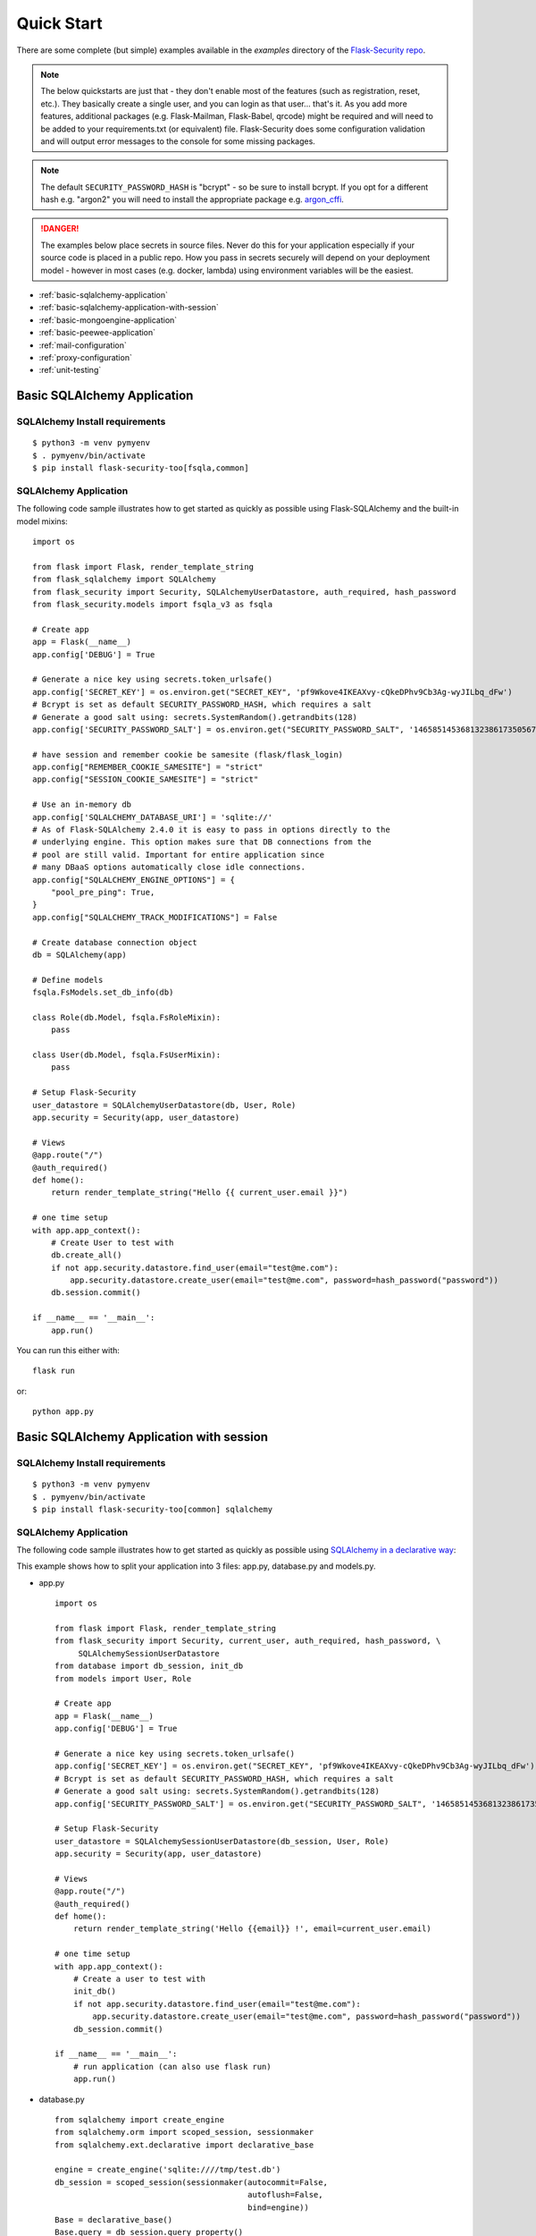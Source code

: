 Quick Start
===========

There are some complete (but simple) examples available in the *examples* directory of the
`Flask-Security repo`_.

.. note::
    The below quickstarts are just that - they don't enable most of the features (such as registration, reset, etc.).
    They basically create a single user, and you can login as that user... that's it.
    As you add more features, additional packages (e.g. Flask-Mailman, Flask-Babel, qrcode) might be required
    and will need to be added to your requirements.txt (or equivalent) file.
    Flask-Security does some configuration validation and will output error messages to the console
    for some missing packages.

.. note::
    The default ``SECURITY_PASSWORD_HASH`` is "bcrypt" - so be sure to install bcrypt.
    If you opt for a different hash e.g. "argon2" you will need to install the appropriate package e.g. `argon_cffi`_.
.. danger::
   The examples below place secrets in source files. Never do this for your application
   especially if your source code is placed in a public repo. How you pass in secrets
   securely will depend on your deployment model - however in most cases (e.g. docker, lambda)
   using environment variables will be the easiest.

.. _argon_cffi: https://pypi.org/project/argon2-cffi/

* :ref:`basic-sqlalchemy-application`
* :ref:`basic-sqlalchemy-application-with-session`
* :ref:`basic-mongoengine-application`
* :ref:`basic-peewee-application`
* :ref:`mail-configuration`
* :ref:`proxy-configuration`
* :ref:`unit-testing`

.. _basic-sqlalchemy-application:

Basic SQLAlchemy Application
----------------------------

SQLAlchemy Install requirements
~~~~~~~~~~~~~~~~~~~~~~~~~~~~~~~

::

     $ python3 -m venv pymyenv
     $ . pymyenv/bin/activate
     $ pip install flask-security-too[fsqla,common]


SQLAlchemy Application
~~~~~~~~~~~~~~~~~~~~~~

The following code sample illustrates how to get started as quickly as
possible using Flask-SQLAlchemy and the built-in model mixins:

::

    import os

    from flask import Flask, render_template_string
    from flask_sqlalchemy import SQLAlchemy
    from flask_security import Security, SQLAlchemyUserDatastore, auth_required, hash_password
    from flask_security.models import fsqla_v3 as fsqla

    # Create app
    app = Flask(__name__)
    app.config['DEBUG'] = True

    # Generate a nice key using secrets.token_urlsafe()
    app.config['SECRET_KEY'] = os.environ.get("SECRET_KEY", 'pf9Wkove4IKEAXvy-cQkeDPhv9Cb3Ag-wyJILbq_dFw')
    # Bcrypt is set as default SECURITY_PASSWORD_HASH, which requires a salt
    # Generate a good salt using: secrets.SystemRandom().getrandbits(128)
    app.config['SECURITY_PASSWORD_SALT'] = os.environ.get("SECURITY_PASSWORD_SALT", '146585145368132386173505678016728509634')

    # have session and remember cookie be samesite (flask/flask_login)
    app.config["REMEMBER_COOKIE_SAMESITE"] = "strict"
    app.config["SESSION_COOKIE_SAMESITE"] = "strict"

    # Use an in-memory db
    app.config['SQLALCHEMY_DATABASE_URI'] = 'sqlite://'
    # As of Flask-SQLAlchemy 2.4.0 it is easy to pass in options directly to the
    # underlying engine. This option makes sure that DB connections from the
    # pool are still valid. Important for entire application since
    # many DBaaS options automatically close idle connections.
    app.config["SQLALCHEMY_ENGINE_OPTIONS"] = {
        "pool_pre_ping": True,
    }
    app.config["SQLALCHEMY_TRACK_MODIFICATIONS"] = False

    # Create database connection object
    db = SQLAlchemy(app)

    # Define models
    fsqla.FsModels.set_db_info(db)

    class Role(db.Model, fsqla.FsRoleMixin):
        pass

    class User(db.Model, fsqla.FsUserMixin):
        pass

    # Setup Flask-Security
    user_datastore = SQLAlchemyUserDatastore(db, User, Role)
    app.security = Security(app, user_datastore)

    # Views
    @app.route("/")
    @auth_required()
    def home():
        return render_template_string("Hello {{ current_user.email }}")

    # one time setup
    with app.app_context():
        # Create User to test with
        db.create_all()
        if not app.security.datastore.find_user(email="test@me.com"):
            app.security.datastore.create_user(email="test@me.com", password=hash_password("password"))
        db.session.commit()

    if __name__ == '__main__':
        app.run()

You can run this either with::

    flask run

or::

    python app.py

.. _basic-sqlalchemy-application-with-session:

Basic SQLAlchemy Application with session
-----------------------------------------

SQLAlchemy Install requirements
~~~~~~~~~~~~~~~~~~~~~~~~~~~~~~~

::

     $ python3 -m venv pymyenv
     $ . pymyenv/bin/activate
     $ pip install flask-security-too[common] sqlalchemy

SQLAlchemy Application
~~~~~~~~~~~~~~~~~~~~~~

The following code sample illustrates how to get started as quickly as
possible using `SQLAlchemy in a declarative way
<https://flask.palletsprojects.com/en/2.0.x/patterns/sqlalchemy/#declarative>`_:

This example shows how to split your application into 3 files: app.py, database.py
and models.py.

- app.py ::

    import os

    from flask import Flask, render_template_string
    from flask_security import Security, current_user, auth_required, hash_password, \
         SQLAlchemySessionUserDatastore
    from database import db_session, init_db
    from models import User, Role

    # Create app
    app = Flask(__name__)
    app.config['DEBUG'] = True

    # Generate a nice key using secrets.token_urlsafe()
    app.config['SECRET_KEY'] = os.environ.get("SECRET_KEY", 'pf9Wkove4IKEAXvy-cQkeDPhv9Cb3Ag-wyJILbq_dFw')
    # Bcrypt is set as default SECURITY_PASSWORD_HASH, which requires a salt
    # Generate a good salt using: secrets.SystemRandom().getrandbits(128)
    app.config['SECURITY_PASSWORD_SALT'] = os.environ.get("SECURITY_PASSWORD_SALT", '146585145368132386173505678016728509634')

    # Setup Flask-Security
    user_datastore = SQLAlchemySessionUserDatastore(db_session, User, Role)
    app.security = Security(app, user_datastore)

    # Views
    @app.route("/")
    @auth_required()
    def home():
        return render_template_string('Hello {{email}} !', email=current_user.email)

    # one time setup
    with app.app_context():
        # Create a user to test with
        init_db()
        if not app.security.datastore.find_user(email="test@me.com"):
            app.security.datastore.create_user(email="test@me.com", password=hash_password("password"))
        db_session.commit()

    if __name__ == '__main__':
        # run application (can also use flask run)
        app.run()

- database.py ::

    from sqlalchemy import create_engine
    from sqlalchemy.orm import scoped_session, sessionmaker
    from sqlalchemy.ext.declarative import declarative_base

    engine = create_engine('sqlite:////tmp/test.db')
    db_session = scoped_session(sessionmaker(autocommit=False,
                                             autoflush=False,
                                             bind=engine))
    Base = declarative_base()
    Base.query = db_session.query_property()

    def init_db():
        # import all modules here that might define models so that
        # they will be registered properly on the metadata.  Otherwise
        # you will have to import them first before calling init_db()
        import models
        Base.metadata.create_all(bind=engine)

- models.py ::

    from database import Base
    from flask_security import UserMixin, RoleMixin
    from sqlalchemy.orm import relationship, backref
    from sqlalchemy import Boolean, DateTime, Column, Integer, \
                        String, ForeignKey, UnicodeText

    class RolesUsers(Base):
        __tablename__ = 'roles_users'
        id = Column(Integer(), primary_key=True)
        user_id = Column('user_id', Integer(), ForeignKey('user.id'))
        role_id = Column('role_id', Integer(), ForeignKey('role.id'))

    class Role(Base, RoleMixin):
        __tablename__ = 'role'
        id = Column(Integer(), primary_key=True)
        name = Column(String(80), unique=True)
        description = Column(String(255))
        permissions = Column(UnicodeText)

    class User(Base, UserMixin):
        __tablename__ = 'user'
        id = Column(Integer, primary_key=True)
        email = Column(String(255), unique=True)
        username = Column(String(255), unique=True, nullable=True)
        password = Column(String(255), nullable=False)
        last_login_at = Column(DateTime())
        current_login_at = Column(DateTime())
        last_login_ip = Column(String(100))
        current_login_ip = Column(String(100))
        login_count = Column(Integer)
        active = Column(Boolean())
        fs_uniquifier = Column(String(255), unique=True, nullable=False)
        confirmed_at = Column(DateTime())
        roles = relationship('Role', secondary='roles_users',
                             backref=backref('users', lazy='dynamic'))

You can run this either with::

    flask run

or::

    python app.py

.. _basic-mongoengine-application:

Basic MongoEngine Application
-----------------------------

MongoEngine Install requirements
~~~~~~~~~~~~~~~~~~~~~~~~~~~~~~~~

::

    $ python3 -m venv pymyenv
    $ . pymyenv/bin/activate
    $ pip install flask-security-too[common] mongoengine

MongoEngine Application
~~~~~~~~~~~~~~~~~~~~~~~

The following code sample illustrates how to get started as quickly as
possible using MongoEngine (of course you have to install and start up a
local MongoDB instance):

::

    import os

    from flask import Flask, render_template_string
    from mongoengine import Document, connect
    from mongoengine.fields import (
        BinaryField,
        BooleanField,
        DateTimeField,
        IntField,
        ListField,
        ReferenceField,
        StringField,
    )
    from flask_security import Security, MongoEngineUserDatastore, \
        UserMixin, RoleMixin, auth_required, hash_password, permissions_accepted

    # Create app
    app = Flask(__name__)
    app.config['DEBUG'] = True

    # Generate a nice key using secrets.token_urlsafe()
    app.config['SECRET_KEY'] = os.environ.get("SECRET_KEY", 'pf9Wkove4IKEAXvy-cQkeDPhv9Cb3Ag-wyJILbq_dFw')
    # Bcrypt is set as default SECURITY_PASSWORD_HASH, which requires a salt
    # Generate a good salt using: secrets.SystemRandom().getrandbits(128)
    app.config['SECURITY_PASSWORD_SALT'] = os.environ.get("SECURITY_PASSWORD_SALT", '146585145368132386173505678016728509634')
    # Don't worry if email has findable domain
    app.config["SECURITY_EMAIL_VALIDATOR_ARGS"] = {"check_deliverability": False}

    # Create database connection object
    db_name = "mydatabase"
    db = connect(alias=db_name, db=db_name, host="mongodb://localhost", port=27017)

    class Role(Document, RoleMixin):
        name = StringField(max_length=80, unique=True)
        description = StringField(max_length=255)
        permissions = ListField(required=False)
        meta = {"db_alias": db_name}

    class User(Document, UserMixin):
        email = StringField(max_length=255, unique=True)
        password = StringField(max_length=255)
        active = BooleanField(default=True)
        fs_uniquifier = StringField(max_length=64, unique=True)
        confirmed_at = DateTimeField()
        roles = ListField(ReferenceField(Role), default=[])
        meta = {"db_alias": db_name}

    # Setup Flask-Security
    user_datastore = MongoEngineUserDatastore(db, User, Role)
    app.security = Security(app, user_datastore)

    # Views
    @app.route("/")
    @auth_required()
    def home():
        return render_template_string("Hello {{ current_user.email }}")

    @app.route("/user")
    @auth_required()
    @permissions_accepted("user-read")
    def user_home():
        return render_template_string("Hello {{ current_user.email }} you are a user!")

    # one time setup
    with app.app_context():
        # Create a user and role to test with
        app.security.datastore.find_or_create_role(
            name="user", permissions={"user-read", "user-write"}
        )
        if not app.security.datastore.find_user(email="test@me.com"):
            app.security.datastore.create_user(email="test@me.com",
            password=hash_password("password"), roles=["user"])

    if __name__ == '__main__':
        # run application (can also use flask run)
        app.run()


.. _basic-peewee-application:

Basic Peewee Application
------------------------

Peewee Install requirements
~~~~~~~~~~~~~~~~~~~~~~~~~~~

::

    $ python3 -m venv pymyenv
    $ . pymyenv/bin/activate
    $ pip install flask-security-too[common] peewee

Peewee Application
~~~~~~~~~~~~~~~~~~

The following code sample illustrates how to get started as quickly as
possible using Peewee:

::

    import os

    from flask import Flask, render_template_string
    from playhouse.flask_utils import FlaskDB
    from peewee import *
    from flask_security import Security, PeeweeUserDatastore, \
        UserMixin, RoleMixin, auth_required, hash_password

    # Create app
    app = Flask(__name__)
    app.config['DEBUG'] = True

    # Generate a nice key using secrets.token_urlsafe()
    app.config['SECRET_KEY'] = os.environ.get("SECRET_KEY", 'pf9Wkove4IKEAXvy-cQkeDPhv9Cb3Ag-wyJILbq_dFw')
    # Bcrypt is set as default SECURITY_PASSWORD_HASH, which requires a salt
    # Generate a good salt using: secrets.SystemRandom().getrandbits(128)
    app.config['SECURITY_PASSWORD_SALT'] = os.environ.get("SECURITY_PASSWORD_SALT", '146585145368132386173505678016728509634')

    app.config['DATABASE'] = {
        'name': 'example.db',
        'engine': 'peewee.SqliteDatabase',
    }

    # Create database connection object
    db = FlaskDB(app)

    class Role(RoleMixin, db.Model):
        name = CharField(unique=True)
        description = TextField(null=True)
        permissions = TextField(null=True)

    # N.B. order is important since db.Model also contains a get_id() -
    # we need the one from UserMixin.
    class User(UserMixin, db.Model):
        email = TextField()
        password = TextField()
        active = BooleanField(default=True)
        fs_uniquifier = TextField(null=False)
        confirmed_at = DateTimeField(null=True)

    class UserRoles(db.Model):
        # Because peewee does not come with built-in many-to-many
        # relationships, we need this intermediary class to link
        # user to roles.
        user = ForeignKeyField(User, related_name='roles')
        role = ForeignKeyField(Role, related_name='users')
        name = property(lambda self: self.role.name)
        description = property(lambda self: self.role.description)

        def get_permissions(self):
            return self.role.get_permissions()

    # Setup Flask-Security
    user_datastore = PeeweeUserDatastore(db, User, Role, UserRoles)
    app.security = Security(app, user_datastore)

    # Views
    @app.route('/')
    @auth_required()
    def home():
        return render_template_string("Hello {{ current_user.email }}")

    # one time setup
    with app.app_context():
        # Create a user to test with
        for Model in (Role, User, UserRoles):
            Model.drop_table(fail_silently=True)
            Model.create_table(fail_silently=True)
        if not app.security.datastore.find_user(email="test@me.com"):
            app.security.datastore.create_user(email="test@me.com", password=hash_password("password"))

    if __name__ == '__main__':
        app.run()


.. _mail-configuration:

Mail Configuration
------------------

Flask-Security integrates with an outgoing mail service via the ``mail_util_cls`` which
is part of initial configuration. The default class :class:`flask_security.MailUtil` utilizes the
`Flask-Mailman <https://pypi.org/project/flask-mailman/>`_ package. Be sure to add flask_mailman to
your requirements.txt. The older and no longer maintained package `Flask-Mail <https://pypi.org/project/Flask-Mail/>`_
is also (still) supported.

The following code illustrates a basic setup, which could be added to
the basic application code in the previous section::

    # At top of file
    from flask_mailman import Mail

    # After 'Create app'
    app.config['MAIL_SERVER'] = 'smtp.example.com'
    app.config['MAIL_PORT'] = 587
    app.config['MAIL_USE_TLS'] = True
    app.config['MAIL_USERNAME'] = 'username'
    app.config['MAIL_PASSWORD'] = 'password'
    mail = Mail(app)

To learn more about the various Flask-Mailman settings to configure it to
work with your particular email server configuration, please see the
`Flask-Mailman documentation <https://waynerv.github.io/flask-mailman/>`_.

.. _proxy-configuration:

Proxy Configuration
-------------------

The user tracking features need an additional configuration
in HTTP proxy environment. The following code illustrates a setup
with a single HTTP proxy in front of the web application::

    # At top of file
    from werkzeug.middleware.proxy_fix import ProxyFix

    # After 'Create app'
    app.wsgi_app = ProxyFix(app.wsgi_app, x_for=1)

To learn more about the ``ProxyFix`` middleware, please see the
`Werkzeug documentation <https://werkzeug.palletsprojects.com/en/2.0.x/middleware/proxy_fix/#module-werkzeug.middleware.proxy_fix>`_.

.. _unit-testing:

Unit Testing Your Application
-----------------------------

As soon as you add any of the Flask-Security decorators to your API endpoints, it can
be frustrating to unit test your basic routing (and roles and permissions). Without getting
into the argument of the difference between unit tests and integration tests - you can approach testing
in 2 ways:

* 'Pure' unit test - mocking out all lower level objects (such as the data store)
* Complete app with in-memory/temporary DB (with little or no mocking).

Look in the `Flask-Security repo`_ *examples* directory for actual code that implements the
second approach which is much simpler and with an in-memory DB fairly fast.

You also might want to set the following configurations in your conftest.py:

.. code-block:: python

    app.config["WTF_CSRF_ENABLED"] = False
    # Our test emails/domain isn't necessarily valid
    app.config["SECURITY_EMAIL_VALIDATOR_ARGS"] = {"check_deliverability": False}
    # Make this plaintext for most tests - reduces unit test time by 50%
    app.config["SECURITY_PASSWORD_HASH"] = "plaintext"

.. _Flask-Security repo: https://github.com/Flask-Middleware/flask-security
